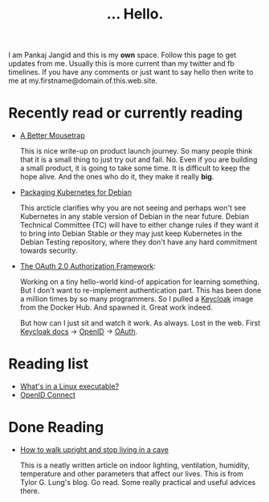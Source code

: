 #+TITLE: ... Hello.
#+OPTIONS: toc:nil, num:nil, html-preamble:nil, html-postamble:nil, 

I am Pankaj Jangid and this is my *own* space. Follow this page to get updates from me. Usually this is more current than my twitter and fb timelines. If you have any comments or just want to say hello then write to me at my.firstname@domain.of.this.web.site.

* Recently read or currently reading
  - [[https://turnerj.com/blog/a-better-mousetrap][A Better Mousetrap]]

    This is nice write-up on product launch journey. So many people think that it is a small thing to just try out and fail. No. Even if you are building a small product, it is going to take some time. It is difficult to keep the hope alive. And the ones who do it, they make it really *big*.
    
  - [[https://lwn.net/SubscriberLink/835599/f3b49b022582e03e/][Packaging Kubernetes for Debian]]

    This arcticle clarifies why you are not seeing and perhaps won't see Kubernetes in any stable version of Debian in the near future. Debian Technical Committee (TC) will have to either change rules if they want it to bring into Debian Stable /or/ they may just keep Kubernetes in the Debian Testing repository, where they don't have any hard commitment towards security.
     
  - [[https://tools.ietf.org/html/rfc6749][The OAuth 2.0 Authorization Framework]]:
    
    Working on a tiny hello-world kind-of appication for learning something. But I don't want to re-implement authentication part. This has been done a million times by so many programmers. So I pulled a [[https://hub.docker.com/r/jboss/keycloak][Keycloak]] image from the Docker Hub. And spawned it. Great work indeed.

    But how can I just sit and watch it work. As always. Lost in the web. First [[https://www.keycloak.org/documentation][Keycloak docs]] → [[https://openid.net/connect/][OpenID]] → [[https://tools.ietf.org/html/rfc6749][OAuth]].

* Reading list
  - [[https://fasterthanli.me/series/making-our-own-executable-packer/part-1][What's in a Linux executable?]]
  - [[https://openid.net/connect/][OpenID Connect]]

* Done Reading
  - [[https://taylor.gl/blog/9/][How to walk upright and stop living in a cave]]

    This is a neatly written article on indoor lighting, ventilation, humidity, temperature and other parameters that affect our lives. This is from Tylor G. Lung's blog. Go read. Some really practical and useful advices there.



